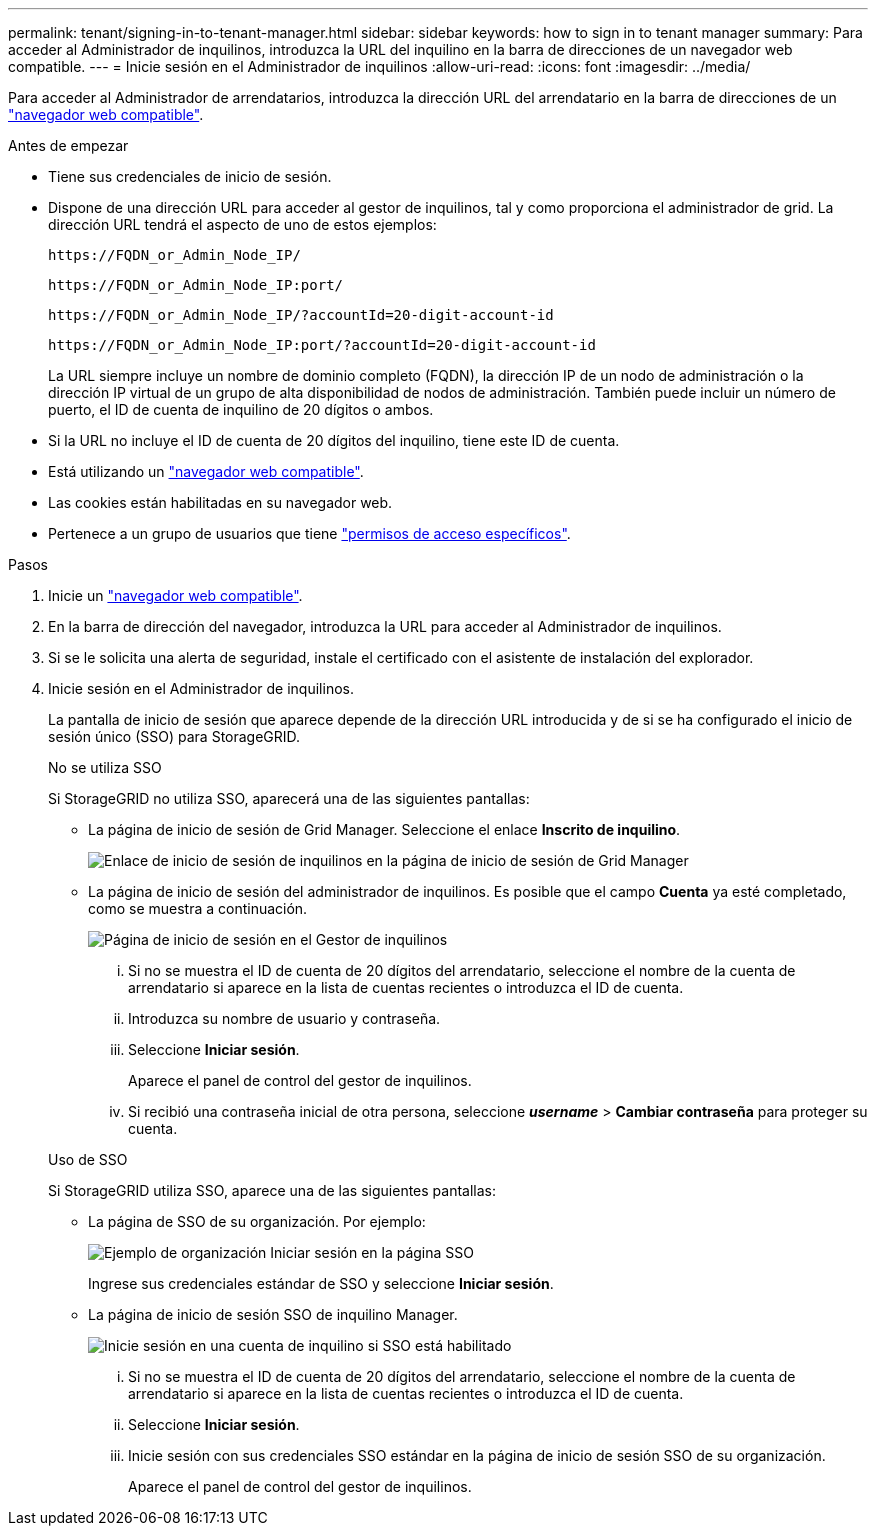 ---
permalink: tenant/signing-in-to-tenant-manager.html 
sidebar: sidebar 
keywords: how to sign in to tenant manager 
summary: Para acceder al Administrador de inquilinos, introduzca la URL del inquilino en la barra de direcciones de un navegador web compatible. 
---
= Inicie sesión en el Administrador de inquilinos
:allow-uri-read: 
:icons: font
:imagesdir: ../media/


[role="lead"]
Para acceder al Administrador de arrendatarios, introduzca la dirección URL del arrendatario en la barra de direcciones de un link:../admin/web-browser-requirements.html["navegador web compatible"].

.Antes de empezar
* Tiene sus credenciales de inicio de sesión.
* Dispone de una dirección URL para acceder al gestor de inquilinos, tal y como proporciona el administrador de grid. La dirección URL tendrá el aspecto de uno de estos ejemplos:
+
`\https://FQDN_or_Admin_Node_IP/`

+
`\https://FQDN_or_Admin_Node_IP:port/`

+
`\https://FQDN_or_Admin_Node_IP/?accountId=20-digit-account-id`

+
`\https://FQDN_or_Admin_Node_IP:port/?accountId=20-digit-account-id`

+
La URL siempre incluye un nombre de dominio completo (FQDN), la dirección IP de un nodo de administración o la dirección IP virtual de un grupo de alta disponibilidad de nodos de administración. También puede incluir un número de puerto, el ID de cuenta de inquilino de 20 dígitos o ambos.

* Si la URL no incluye el ID de cuenta de 20 dígitos del inquilino, tiene este ID de cuenta.
* Está utilizando un link:../admin/web-browser-requirements.html["navegador web compatible"].
* Las cookies están habilitadas en su navegador web.
* Pertenece a un grupo de usuarios que tiene link:tenant-management-permissions.html["permisos de acceso específicos"].


.Pasos
. Inicie un link:../admin/web-browser-requirements.html["navegador web compatible"].
. En la barra de dirección del navegador, introduzca la URL para acceder al Administrador de inquilinos.
. Si se le solicita una alerta de seguridad, instale el certificado con el asistente de instalación del explorador.
. Inicie sesión en el Administrador de inquilinos.
+
La pantalla de inicio de sesión que aparece depende de la dirección URL introducida y de si se ha configurado el inicio de sesión único (SSO) para StorageGRID.

+
[role="tabbed-block"]
====
.No se utiliza SSO
--
Si StorageGRID no utiliza SSO, aparecerá una de las siguientes pantallas:

** La página de inicio de sesión de Grid Manager. Seleccione el enlace *Inscrito de inquilino*.
+
image::../media/tenant_login_link.png[Enlace de inicio de sesión de inquilinos en la página de inicio de sesión de Grid Manager]

** La página de inicio de sesión del administrador de inquilinos. Es posible que el campo *Cuenta* ya esté completado, como se muestra a continuación.
+
image::../media/tenant_user_sign_in.png[Página de inicio de sesión en el Gestor de inquilinos]

+
... Si no se muestra el ID de cuenta de 20 dígitos del arrendatario, seleccione el nombre de la cuenta de arrendatario si aparece en la lista de cuentas recientes o introduzca el ID de cuenta.
... Introduzca su nombre de usuario y contraseña.
... Seleccione *Iniciar sesión*.
+
Aparece el panel de control del gestor de inquilinos.

... Si recibió una contraseña inicial de otra persona, seleccione *_username_* > *Cambiar contraseña* para proteger su cuenta.




--
.Uso de SSO
--
Si StorageGRID utiliza SSO, aparece una de las siguientes pantallas:

** La página de SSO de su organización. Por ejemplo:
+
image::../media/sso_organization_page.gif[Ejemplo de organización Iniciar sesión en la página SSO]

+
Ingrese sus credenciales estándar de SSO y seleccione *Iniciar sesión*.

** La página de inicio de sesión SSO de inquilino Manager.
+
image::../media/sign_in_sso.png[Inicie sesión en una cuenta de inquilino si SSO está habilitado]

+
... Si no se muestra el ID de cuenta de 20 dígitos del arrendatario, seleccione el nombre de la cuenta de arrendatario si aparece en la lista de cuentas recientes o introduzca el ID de cuenta.
... Seleccione *Iniciar sesión*.
... Inicie sesión con sus credenciales SSO estándar en la página de inicio de sesión SSO de su organización.
+
Aparece el panel de control del gestor de inquilinos.





--
====

